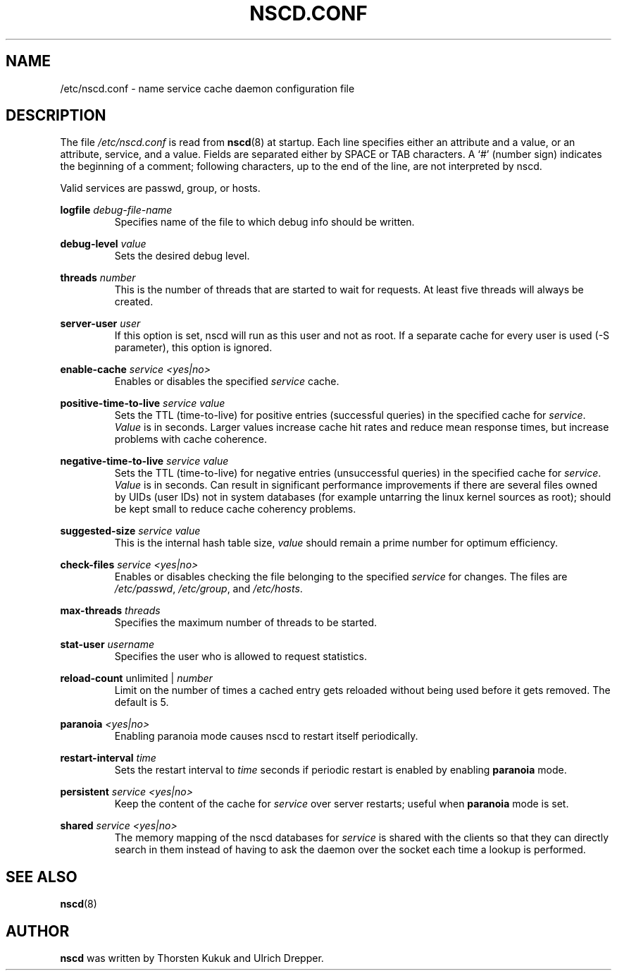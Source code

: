 .\" -*- nroff -*-
.\" Copyright (c) 1999, 2000 SuSE GmbH Nuernberg, Germany
.\" Author: Thorsten Kukuk <kukuk@suse.de>
.\"
.\" This program is free software; you can redistribute it and/or
.\" modify it under the terms of the GNU General Public License as
.\" published by the Free Software Foundation; either version 2 of the
.\" License, or (at your option) any later version.
.\"
.\" This program is distributed in the hope that it will be useful,
.\" but WITHOUT ANY WARRANTY; without even the implied warranty of
.\" MERCHANTABILITY or FITNESS FOR A PARTICULAR PURPOSE.  See the GNU
.\" General Public License for more details.
.\"
.\" You should have received a copy of the GNU General Public
.\" License along with this program; see the file COPYING.  If not,
.\" write to the Free Software Foundation, Inc., 59 Temple Place - Suite 330,
.\" Boston, MA 02111-1307, USA.
.\"
.TH NSCD.CONF 5 1999-10 "GNU C Library"
.SH NAME
/etc/nscd.conf \- name service cache daemon configuration file
.SH DESCRIPTION
The file
.I /etc/nscd.conf
is read from
.BR nscd (8)
at startup. Each line specifies either an attribute and a value, or an
attribute, service, and a value. Fields are separated either by SPACE
or TAB characters. A `#' (number sign) indicates the beginning of a
comment; following characters, up to the end of the line,
are not interpreted by nscd.


Valid services are passwd, group, or hosts.

.B logfile
.I debug-file-name
.RS
Specifies name of the file to which debug info should be written.
.RE

.B debug-level
.I value
.RS
Sets the desired debug level.
.RE

.B threads
.I number
.RS
This is the number of threads that are started to wait for
requests. At least five threads will always be created.
.RE

.B server-user
.I user
.RS
If this option is set, nscd will run as this user and not as root.
If a separate cache for every user is used (\-S parameter), this
option is ignored.
.RE

.B enable-cache
.I service
.I <yes|no>
.RS
Enables or disables the specified
.I service
cache.
.RE

.B positive-time-to-live
.I service
.I value
.RS
Sets the TTL (time-to-live) for positive entries (successful queries)
in the specified cache for
.IR service .
.I Value
is in seconds. Larger values increase cache hit rates and reduce mean
response times, but increase problems with cache coherence.
.RE

.B negative-time-to-live
.I service
.I value
.RS
Sets the TTL (time-to-live) for negative entries (unsuccessful queries)
in the specified cache for
.IR service .
.I Value
is in seconds. Can result in significant performance improvements if there
are several files owned by UIDs (user IDs) not in system databases (for
example untarring the linux kernel sources as root); should be kept small
to reduce cache coherency problems.
.RE

.B suggested-size
.I service
.I value
.RS
This is the internal hash table size,
.I value
should remain a prime number for optimum efficiency.
.RE

.B check-files
.I service
.I <yes|no>
.RS
Enables or disables checking the file belonging to the specified
.I service
for changes. The files are
.IR /etc/passwd ,
.IR /etc/group ,
and
.IR /etc/hosts .
.RE

.B max-threads
.I threads
.RS
Specifies the maximum number of threads to be started.
.RE

.B stat-user
.I username
.RS
Specifies the user who is allowed to request statistics.
.RE

.B reload-count
unlimited |
.I number
.RS
Limit on the number of times a cached entry gets reloaded without being used
before it gets removed. The default is 5.
.RE

.B paranoia
.I <yes|no>
.RS
Enabling paranoia mode causes nscd to restart itself periodically.
.RE

.B restart-interval
.I time
.RS
Sets the restart interval to
.I time
seconds
if periodic restart is enabled by enabling
.B paranoia
mode.
.RE

.B persistent
.I service
.I <yes|no>
.RS
Keep the content of the cache for
.I service
over server restarts; useful when
.B paranoia
mode is set.
.RE

.B shared
.I service
.I <yes|no>
.RS
The memory mapping of the nscd databases for
.I service 
is shared with the clients so
that they can directly search in them instead of having to ask the
daemon over the socket each time a lookup is performed.
.RE

.SH "SEE ALSO"
.BR nscd (8)
.SH AUTHOR
.B nscd
was written by Thorsten Kukuk and Ulrich Drepper.
